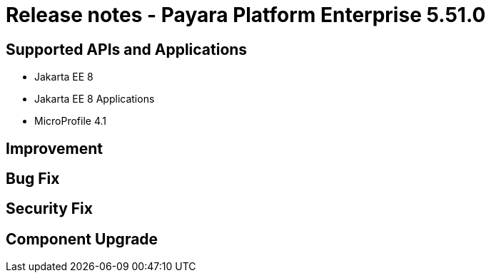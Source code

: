 = Release notes - Payara Platform Enterprise 5.51.0

== Supported APIs and Applications

* Jakarta EE 8
* Jakarta EE 8 Applications
* MicroProfile 4.1

== Improvement

== Bug Fix

== Security Fix

== Component Upgrade

